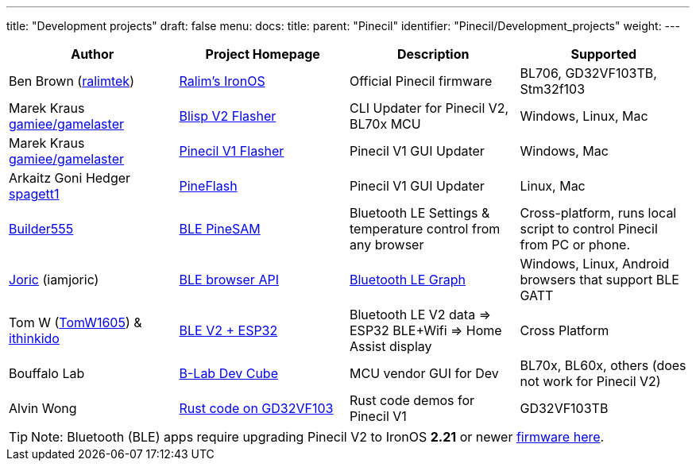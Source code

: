 ---
title: "Development projects"
draft: false
menu:
  docs:
    title:
    parent: "Pinecil"
    identifier: "Pinecil/Development_projects"
    weight: 
---

|===
|Author |Project Homepage |Description |Supported

| Ben Brown (https://github.com/Ralim?tab=repositories[ralimtek])
| https://ralim.github.io/IronOS/[Ralim's IronOS]
| Official Pinecil firmware
| BL706, GD32VF103TB, Stm32f103

| Marek Kraus https://github.com/gamelaster[gamiee/gamelaster]
| https://github.com/pine64/blisp[Blisp V2 Flasher]
| CLI Updater for Pinecil V2, BL70x MCU
| Windows, Linux, Mac

| Marek Kraus https://github.com/gamelaster[gamiee/gamelaster]
| https://github.com/pine64/pine64_updater[Pinecil V1 Flasher]
| Pinecil V1 GUI Updater
| Windows, Mac

| Arkaitz Goni Hedger https://github.com/Spagett1?tab=repositories[spagett1]
| https://github.com/Laar3/PineFlash[PineFlash]
| Pinecil V1 GUI Updater
| Linux, Mac

| https://github.com/builder555[Builder555]
| https://github.com/builder555/PineSAM[BLE PineSAM]
| Bluetooth LE Settings & temperature control from any browser
| Cross-platform, runs local script to control Pinecil from PC or phone.

| https://github.com/joric?tab=repositories[Joric] (iamjoric)
| https://joric.github.io/pinecil/[BLE browser API]
| https://github.com/joric/pinecil/wiki[Bluetooth LE Graph]
| Windows, Linux, Android browsers that support BLE GATT

| Tom W (https://github.com/TomW1605[TomW1605]) & https://github.com/ithinkido?tab=repositories[ithinkido]
| https://github.com/TomW1605/esphome_pinecilv2_ble[BLE V2 + ESP32]
| Bluetooth LE V2 data => ESP32 BLE+Wifi => Home Assist display
| Cross Platform

| Bouffalo Lab
| https://dev.bouffalolab.com/download[B-Lab Dev Cube ]
| MCU vendor GUI for Dev
| BL70x, BL60x, others (does not work for Pinecil V2)

| Alvin Wong
| https://github.com/alvinhochun/gd32vf103-pinecil-demo-rs[Rust code on GD32VF103]
| Rust code demos for Pinecil V1
| GD32VF103TB
|===

TIP: Note: Bluetooth (BLE) apps require upgrading Pinecil V2 to IronOS *2.21* or newer https://github.com/Ralim/IronOS/releases/[firmware here].

